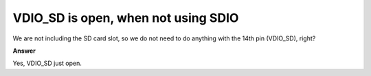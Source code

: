 .. tags:: SD card, SDIO

VDIO_SD is open, when not using SDIO
====================================

We are not including the SD card slot, so we do not need to do anything with the 14th pin (VDIO_SD), right?

**Answer**

Yes, VDIO_SD just open.
